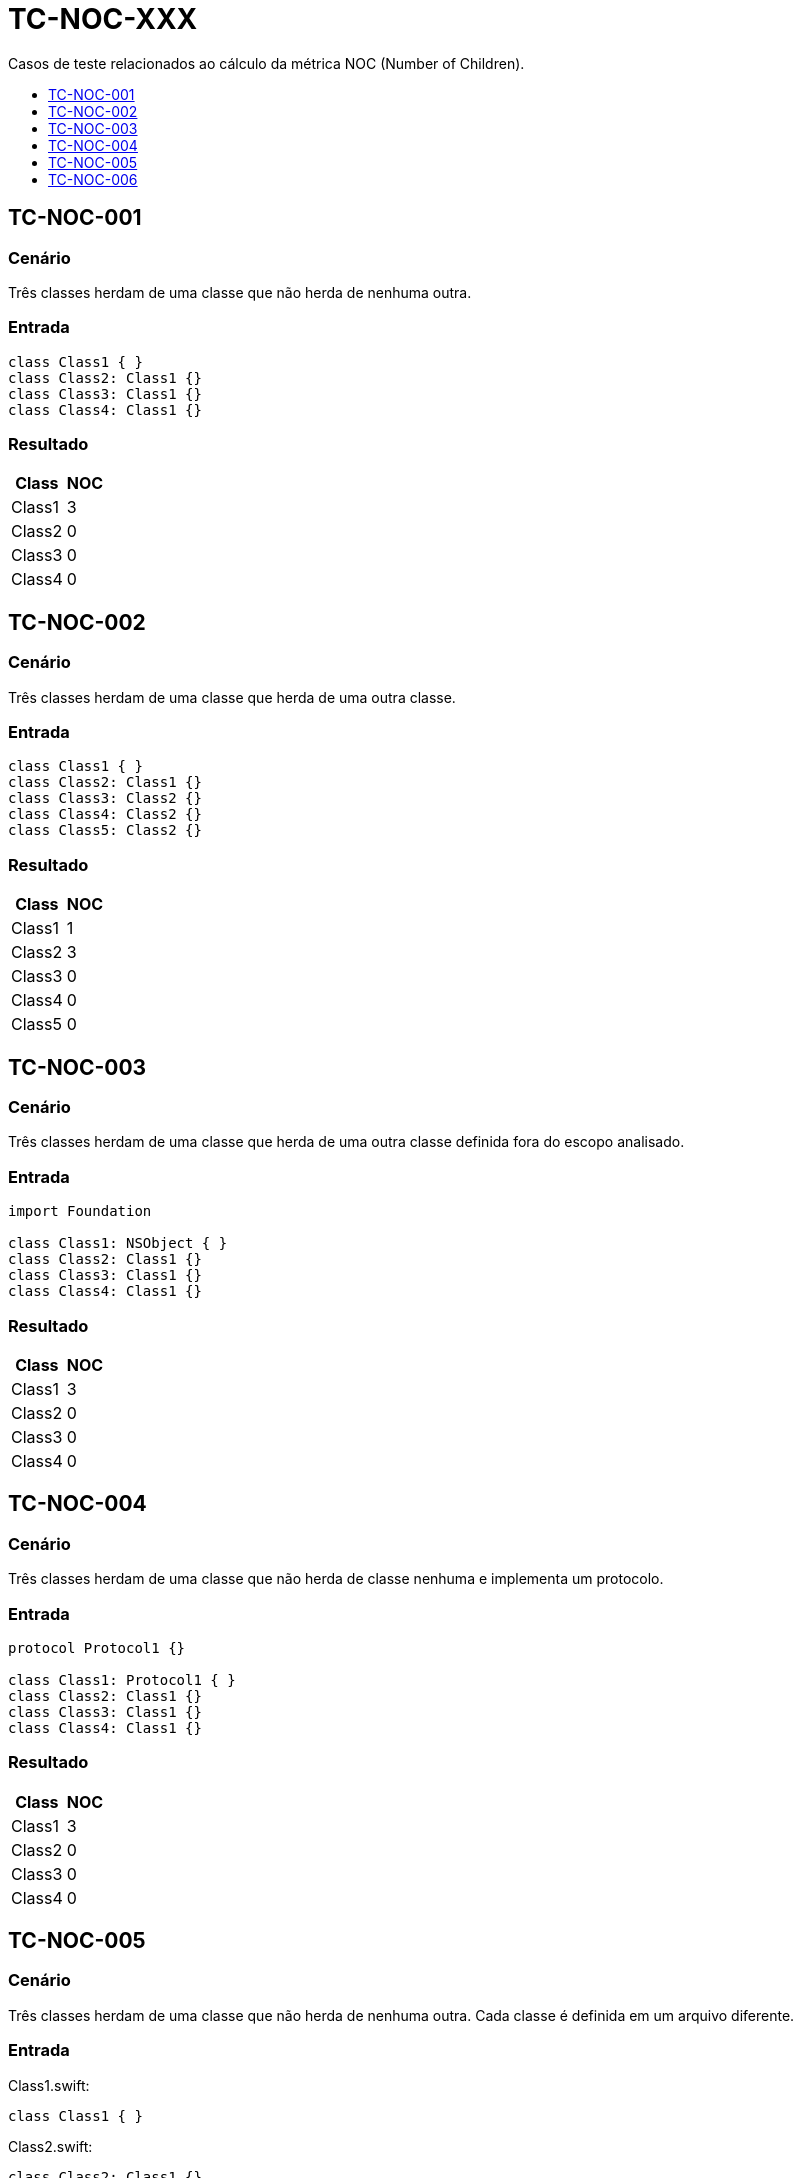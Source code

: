 :toc: macro
:toc-title:
:toclevels: 1

= TC-NOC-XXX

Casos de teste relacionados ao cálculo da métrica NOC (Number of Children).

toc::[]

== TC-NOC-001

=== Cenário

Três classes herdam de uma classe que não herda de nenhuma outra.

=== Entrada

[, swift]
----
class Class1 { }
class Class2: Class1 {}
class Class3: Class1 {}
class Class4: Class1 {}
----

=== Resultado

[%autowidth]
|===
| Class  | NOC

| Class1 | 3
| Class2 | 0
| Class3 | 0
| Class4 | 0
|===


== TC-NOC-002

=== Cenário

Três classes herdam de uma classe que herda de uma outra classe.

=== Entrada

[, swift]
----
class Class1 { }
class Class2: Class1 {}
class Class3: Class2 {}
class Class4: Class2 {}
class Class5: Class2 {}
----

=== Resultado

[%autowidth]
|===
| Class  | NOC

| Class1 | 1
| Class2 | 3
| Class3 | 0
| Class4 | 0
| Class5 | 0
|===


== TC-NOC-003

=== Cenário

Três classes herdam de uma classe que herda de uma outra classe definida fora do escopo analisado.

=== Entrada

[, swift]
----
import Foundation

class Class1: NSObject { }
class Class2: Class1 {}
class Class3: Class1 {}
class Class4: Class1 {}
----

=== Resultado

[%autowidth]
|===
| Class  | NOC

| Class1 | 3
| Class2 | 0
| Class3 | 0
| Class4 | 0
|===


== TC-NOC-004

=== Cenário

Três classes herdam de uma classe que não herda de classe nenhuma e implementa um protocolo.

=== Entrada

[, swift]
----
protocol Protocol1 {}

class Class1: Protocol1 { }
class Class2: Class1 {}
class Class3: Class1 {}
class Class4: Class1 {}
----

=== Resultado

[%autowidth]
|===
| Class  | NOC

| Class1 | 3
| Class2 | 0
| Class3 | 0
| Class4 | 0
|===


== TC-NOC-005

=== Cenário

Três classes herdam de uma classe que não herda de nenhuma outra. Cada classe é definida em um arquivo diferente.

=== Entrada

Class1.swift:
[, swift]
----
class Class1 { }
----

Class2.swift:
[, swift]
----
class Class2: Class1 {}
----

Class3.swift:
[, swift]
----
class Class3: Class1 {}
----

Class4.swift:
[, swift]
----
class Class4: Class1 {}
----

=== Resultado

[%autowidth]
|===
| Class  | NOC

| Class1 | 3
| Class2 | 0
| Class3 | 0
| Class4 | 0
|===


== TC-NOC-006

=== Cenário

Uma classe definida dentro de outra classe herda de classe definida dentro de outra classe que foi definida dentro de outra classe.
Onde está definida a superclasse também tem outras duas classes que herdam dela. Uma delas usa o identificador "simples" da superclasse, enquanto a outra usa o identificador "completo".

=== Entrada

[, swift]
----
class Class1 {
    class Class1_1 {
        class Class1_1_1 { }
        class Class1_1_2: Class1_1_1 { }
        class Class1_1_3: Class1.Class1_1.Class1_1_1 { }
    }
}
class Class2 {
    class Class2_1: Class1.Class1_1.Class1_1_1 { }
}
----

=== Resultado

[%autowidth]
|===
| Class         | NOC

| Class1        | 0
| Class1_1      | 0
| Class1_1_1    | 3
| Class1_1_2    | 0
| Class1_1_3    | 0
| Class2        | 0
| Class2_1      | 0
|===
